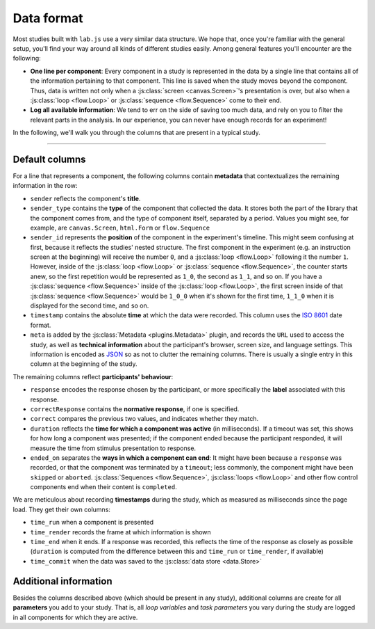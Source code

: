 Data format
===========

Most studies built with ``lab.js`` use a very similar data structure. We hope that, once you're familiar with the general setup, you'll find your way around all kinds of different studies easily. Among general features you'll encounter are the following:

* **One line per component**: Every component in a study is represented in the data by a single line that contains all of the information pertaining to that component. This line is saved when the study moves beyond the component. Thus, data is written not only when a :js:class:`screen <canvas.Screen>`'s presentation is over, but also when a :js:class:`loop <flow.Loop>` or :js:class:`sequence <flow.Sequence>` come to their end.
* **Log all available information**: We tend to err on the side of saving too much data, and rely on you to filter the relevant parts in the analysis. In our experience, you can never have enough records for an experiment!

In the following, we'll walk you through the columns that are present in a typical study.

----

Default columns
---------------

For a line that represents a component, the following columns contain **metadata** that contextualizes the remaining information in the row:

* ``sender`` reflects the component's **title**.
* ``sender_type`` contains the **type** of the component that collected the data. It stores both the part of the library that the component comes from, and the type of component itself, separated by a period. Values you might see, for example, are ``canvas.Screen``, ``html.Form`` or ``flow.Sequence``
* ``sender_id`` represents the **position** of the component in the experiment's timeline. This might seem confusing at first, because it reflects the studies' nested structure. The first component in the experiment (e.g. an instruction screen at the beginning) will receive the number ``0``, and a :js:class:`loop <flow.Loop>` following it the number ``1``. However, inside of the :js:class:`loop <flow.Loop>` or :js:class:`sequence <flow.Sequence>`, the counter starts anew, so the first repetition would be represented as ``1_0``, the second as ``1_1``, and so on. If you have a :js:class:`sequence <flow.Sequence>` inside of the :js:class:`loop <flow.Loop>`, the first screen inside of that :js:class:`sequence <flow.Sequence>` would be ``1_0_0`` when it's shown for the first time, ``1_1_0`` when it is displayed for the second time, and so on.
* ``timestamp`` contains the absolute **time** at which the data were recorded. This column uses the `ISO 8601`_ date format.
* ``meta`` is added by the :js:class:`Metadata <plugins.Metadata>` plugin, and records the ``URL`` used to access the study, as well as **technical information** about the participant's browser, screen size, and language settings. This information is encoded as `JSON`_ so as not to clutter the remaining columns. There is usually a single entry in this column at the beginning of the study.

The remaining columns reflect **participants' behaviour**:

* ``response`` encodes the response chosen by the participant, or more specifically the **label** associated with this response.
* ``correctResponse`` contains the **normative response**, if one is specified.
* ``correct`` compares the previous two values, and indicates whether they match.
* ``duration`` reflects the **time for which a component was active** (in milliseconds). If a timeout was set, this shows for how long a component was presented; if the component ended because the participant responded, it will measure the time from stimulus presentation to response.
* ``ended_on`` separates the **ways in which a component can end**: It might have been because a ``response`` was recorded, or that the component was terminated by a ``timeout``; less commonly, the component might have been ``skipped`` or ``aborted``. :js:class:`Sequences <flow.Sequence>`, :js:class:`loops <flow.Loop>` and other flow control components end when their content is ``completed``.

We are meticulous about recording **timestamps** during the study, which as measured as milliseconds since the page load. They get their own columns:

* ``time_run`` when a component is presented
* ``time_render`` records the frame at which information is shown
* ``time_end`` when it ends. If a response was recorded, this reflects the time of the response as closely as possible (``duration`` is computed from the difference between this and ``time_run`` or ``time_render``, if available)
* ``time_commit`` when the data was saved to the :js:class:`data store <data.Store>`

Additional information
----------------------

Besides the columns described above (which should be present in any study), additional columns are create for all **parameters** you add to your study. That is, all `loop variables` and `task parameters` you vary during the study are logged in all components for which they are active.

.. _JSON: https://en.wikipedia.org/wiki/JSON
.. _ISO 8601: https://en.wikipedia.org/wiki/ISO_8601
